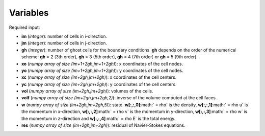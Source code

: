 .. _listvar:


Variables
==========


Required input:

* **im** (*integer*): number of cells in i-direction.
* **jm** (*integer*): number of cells in j-direction.
* **gh** (*integer*): number of ghost cells for the boundary conditions. **gh** depends on the order of the numerical scheme: **gh** = 2 (3th order), **gh** = 3 (5th order), **gh** = 4 (7th order) or **gh** = 5 (9th order).
* **xo** (*numpy array of size (im+1+2gh,jm+1+2gh)*): x coordinates of the cell nodes.
* **yo** (*numpy array of size (im+1+2gh,jm+1+2gh)*): y coordinates of the cell nodes.
* **xc** (*numpy array of size (im+2gh,jm+2gh)*): x coordinates of the cell centers.
* **yc** (*numpy array of size (im+2gh,jm+2gh)*): y coordinates of the cell centers.
* **vol** (*numpy array of size (im+2gh,jm+2gh)*): volumes of the cells.
* **volf** (*numpy array of size (im+2gh,jm+2gh,2)*): inverse of the volume computed at the cell faces. 
* **w** (*numpy array of size (im+2gh,jm+2gh,5)*): state. **w[:,:,0]**:math:` = \rho` is the density, **w[:,:,1]**:math:` = \rho u` is the momentum in x-direction, **w[:,:,2]**:math:` = \rho v` is the momentum in y-direction, **w[:,:,3]**:math:` = \rho w` is the momentum in z-direction and **w[:,:,4]**:math:` = \rho E` is the total energy.
* **res** (*numpy array of size (im+2gh,jm+2gh)*): residual of Navier-Stokes equations.

